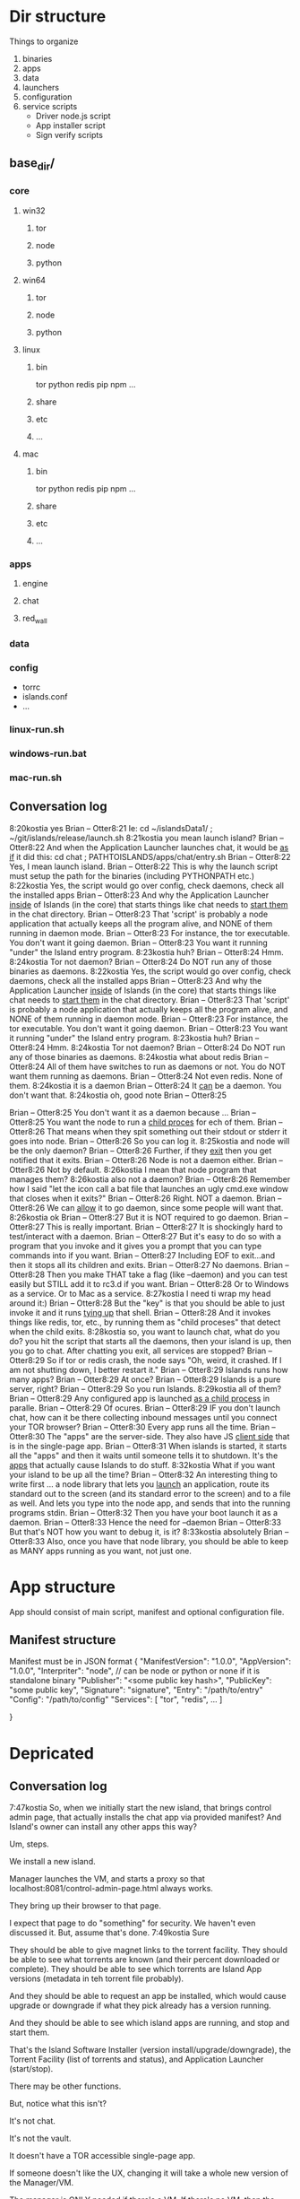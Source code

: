 [[./kostia_2020_01_09_01.png]]


* Dir structure

Things to organize
1. binaries
2. apps
3. data
4. launchers
5. configuration
6. service scripts
   - Driver node.js script
   - App installer script
   - Sign verify scripts


** base_dir/
*** core
**** win32
***** tor
***** node
***** python
**** win64
***** tor
***** node
***** python
**** linux
***** bin
tor
python
redis
pip
npm
...
***** share
***** etc
***** ...

**** mac

***** bin
tor
python
redis
pip
npm
...
***** share
***** etc
***** ...

*** apps
**** engine
**** chat
**** red_wall

*** data
*** config
- torrc
- islands.conf
- ...
*** linux-run.sh
*** windows-run.bat
*** mac-run.sh

** Conversation log
8:20kostia
yes
Brian -- Otter8:21
Ie: cd ~/islandsData1/ ; ~/git/islands/release/launch.sh
8:21kostia
you mean launch island?
Brian -- Otter8:22
And when the Application Launcher launches chat, it would be _as if_ it did this: cd chat ; PATHTOISLANDS/apps/chat/entry.sh
Brian -- Otter8:22
Yes, I mean launch island.
Brian -- Otter8:22
This is why the launch script must setup the path for the binaries (including PYTHONPATH etc.)
8:22kostia
Yes, the script would go over config, check daemons, check all the installed apps
Brian -- Otter8:23
And why the Application Launcher _inside_ of Islands (in the core) that starts things like chat needs to _start them_ in the chat directory.
Brian -- Otter8:23
That 'script' is probably a node application that actually keeps all the program alive, and NONE of them running in daemon mode.
Brian -- Otter8:23
For instance, the tor executable. You don't want it going daemon.
Brian -- Otter8:23
You want it running "under" the Island entry program.
8:23kostia
huh?
Brian -- Otter8:24
Hmm.
8:24kostia
Tor not daemon?
Brian -- Otter8:24
Do NOT run any of those binaries as daemons.
8:22kostia
Yes, the script would go over config, check daemons, check all the installed apps
Brian -- Otter8:23
And why the Application Launcher _inside_ of Islands (in the core) that starts things like chat needs to _start them_ in the chat directory.
Brian -- Otter8:23
That 'script' is probably a node application that actually keeps all the program alive, and NONE of them running in daemon mode.
Brian -- Otter8:23
For instance, the tor executable. You don't want it going daemon.
Brian -- Otter8:23
You want it running "under" the Island entry program.
8:23kostia
huh?
Brian -- Otter8:24
Hmm.
8:24kostia
Tor not daemon?
Brian -- Otter8:24
Do NOT run any of those binaries as daemons.
8:24kostia
what about redis
Brian -- Otter8:24
All of them have switches to run as daemons or not. You do NOT want them running as daemons.
Brian -- Otter8:24
Not even redis. None of them.
8:24kostia
it is a daemon
Brian -- Otter8:24
It _can_ be a daemon. You don't want that.
8:24kostia
oh, good note
Brian -- Otter8:25
# By default Redis does not run as a daemon. Use 'yes' if you need it. # Note that Redis will write a pid file in /var/run/redis.pid when daemonized. daemonize yes
Brian -- Otter8:25
You don't want it as a daemon because ...
Brian -- Otter8:25
You want the node to run a _child proces_ for ech of them.
Brian -- Otter8:26
That means when they spit something out their stdout or stderr it goes into node.
Brian -- Otter8:26
So you can log it.
8:25kostia
and node will be the only daemon?
Brian -- Otter8:26
Further, if they _exit_ then you get notified that it exits.
Brian -- Otter8:26
Node is not a daemon either.
Brian -- Otter8:26
Not by default.
8:26kostia
I mean that node program that manages them?
8:26kostia
also not a daemon?
Brian -- Otter8:26
Remember how I said "let the icon call a bat file that launches an ugly cmd.exe window that closes when it exits?"
Brian -- Otter8:26
Right. NOT a daemon.
Brian -- Otter8:26
We can _allow_ it to go daemon, since some people will want that.
8:26kostia
ok
Brian -- Otter8:27
But it is NOT required to go daemon.
Brian -- Otter8:27
This is really important.
Brian -- Otter8:27
It is shockingly hard to test/interact with a daemon.
Brian -- Otter8:27
But it's easy to do so with a program that you invoke and it gives you a prompt that you can type commands into if you want.
Brian -- Otter8:27
Including EOF to exit...and then it stops all its children and exits.
Brian -- Otter8:27
No daemons.
Brian -- Otter8:28
Then you make THAT take a flag (like --daemon) and you can test easily but STILL add it to rc3.d if you want.
Brian -- Otter8:28
Or to Windows as a service. Or to Mac as a service.
8:27kostia
I need ti wrap my head around it:)
Brian -- Otter8:28
But the "key" is that you should be able to just invoke it and it runs _tying up_ that shell.
Brian -- Otter8:28
And it invokes things like redis, tor, etc., by running them as "child proceses" that detect when the child exits.
8:28kostia
so, you want to launch chat, what do you do? you hit the script that starts all the daemons, then your island is up, then you go to chat. After chatting you exit, all services are stopped?
Brian -- Otter8:29
So if tor or redis crash, the node says "Oh, weird, it crashed. If I am not shutting down, I better restart it."
Brian -- Otter8:29
Islands runs how many apps?
Brian -- Otter8:29
At once?
Brian -- Otter8:29
Islands is a pure server, right?
Brian -- Otter8:29
So you run Islands.
8:29kostia
all of them?
Brian -- Otter8:29
Any configured app is launched _as a child process_ in paralle.
Brian -- Otter8:29
Of ocures.
Brian -- Otter8:29
IF you don't launch chat, how can it be there collecting inbound messages until you connect your TOR browser?
Brian -- Otter8:30
Every app runs all the time.
Brian -- Otter8:30
The "apps" are the server-side. They also have JS _client side_ that is in the single-page app.
Brian -- Otter8:31
When islands is started, it starts all the "apps" and then it waits until someone tells it to shutdown. It's the _apps_ that actually cause Islands to do stuff.
8:32kostia
What if you want your island to be up all the time?
Brian -- Otter8:32
An interesting thing to write first ... a node library that lets you _launch_ an application, route its standard out to the screen (and its standard error to the screen) and to a file as well. And lets you type into the node app, and sends that into the running programs stdin.
Brian -- Otter8:32
Then you have your boot launch it as a daemon.
Brian -- Otter8:33
Hence the need for --daemon
Brian -- Otter8:33
But that's NOT how you want to debug it, is it?
8:33kostia
absolutely
Brian -- Otter8:33
Also, once you have that node library, you should be able to keep as MANY apps running as you want, not just one.

* App structure
App should consist of main script,  manifest and optional configuration file.

** Manifest structure
Manifest must be in JSON format
{
    "ManifestVersion": "1.0.0",
    "AppVersion": "1.0.0",
    "Interpriter": "node",  // can be node or python or none if it is standalone binary
    "Publisher": "<some public key hash>",
    "PublicKey": "some public key",
    "Signature": "signature",
    "Entry": "/path/to/entry"
    "Config": "/path/to/config"
    "Services": [
        "tor",
        "redis",
        ...
    ]


}

* Depricated
** Conversation log





7:47kostia
So, when we initially start the new island, that brings control admin page, that actually installs the chat app via provided manifest? And Island's owner can install any other apps this way?

Um, steps.

We install a new island.

Manager launches the VM, and starts a proxy so that localhost:8081/control-admin-page.html always works.

They bring up their browser to that page.

I expect that page to do "something" for security. We haven't even discussed it. But, assume that's done.
7:49kostia
Sure

They should be able to give magnet links to the torrent facility. They should be
able to see what torrents are known (and their percent downloaded or complete).
They should be able to see which torrents are Island App versions (metadata in
teh torrent file probably).

And they should be able to request an app be installed, which would cause upgrade or downgrade if what they pick already has a version running.

And they should be able to see which island apps are running, and stop and start
them.


That's the Island Software Installer (version install/upgrade/downgrade), the
Torrent Facility (list of torrents and status), and Application Launcher
(start/stop).

There may be other functions.

But, notice what this isn't?

It's not chat.

It's not the vault.

It doesn't have a TOR accessible single-page app.

If someone doesn't like the UX, changing it will take a whole new version of the Manager/VM.

The manager is ONLY needed if there's a VM. If there's no VM, then the browser can hit the control admin page directly just fine (because bare metal has a non-changing fixed IP).

If there IS a VM, the manager app does a PROXY for the browser that's localhost only. In this way, there's a fixed IP address for the bookmark. It's not _needed_, but without it, you'll need some way to find the VM's IP address.

All of this works with ZERO Island App installed.

Now, there should be a MUCH prettier admin app.

That lets you grant permissions to people to start/stop chat, or to bounce your island, etc.

That app does NOT re-write any torrent control stuff, though. It _asks_ the Torrent Facility to do Torrent stuff.
7:54kostia
I see.

It doesn't have a TOR accessible single-page app.

If someone doesn't like the UX, changing it will take a whole new version of the Manager/VM.

The manager is ONLY needed if there's a VM. If there's no VM, then the browser can hit the control admin page directly just fine (because bare metal has a non-changing fixed IP).

If there IS a VM, the manager app does a PROXY for the browser that's localhost only. In this way, there's a fixed IP address for the bookmark. It's not _needed_, but without it, you'll need some way to find the VM's IP address.

All of this works with ZERO Island App installed.

Now, there should be a MUCH prettier admin app.

That lets you grant permissions to people to start/stop chat, or to bounce your island, etc.

That app does NOT re-write any torrent control stuff, though. It _asks_ the Torrent Facility to do Torrent stuff.
7:54kostia
I see.

If you were to have both the Control Admin Page in your Firefox going, and the TOR Browser running the admin app, and you use the TOR Browser's app to request a new torrent then the Control Admin Page view would show the torrent suddenly appear and start downloading. Though not via something clever like WebSocket. Most likely through a simple meta-refresh every five seconds.

Because the control admin page is NOT an Island app. It's a control page for the Island Core's direct operation control.

It is _most likely_ that once the Admin app is installed, the user will NEVER hit the control admin page again.

However, even if TOR is down, the control admin page is up. So, fetching logs (to find out why TOR is down) or perhaps adding a new ssh key so you could log in to the Island VM itself could be done through the control admin page too.

Right now, in my condo, I've got an Island running.

There's no way for me to let you start hidden guest services. You have to ask me to add a guest if you wanted one.

The control admin page won't solve that.

Because it's local-host only.

You would be insane to "expose" it.

Even if you're running bare metal, you'll want your _firewall_ blocking access to that.

But, in the Island Admin App, we could enable delegation of permission. So I can _grant_ you the right to start/stop guest services YOU created.

The Island App would _delegate_ the actual request to the TOR system.

Actually, the control admin page wouldn't let you do that either. Those services are Chat App services.

So only the chat app's admin can do guest chat users.

We really need to break 'vault' and "chat" apart.

The hidden services are really exposing _vaults_.

They are key storage mechanisms.

But the UX is hooked to chat.

Even if you're running bare metal, you'll want your _firewall_ blocking access to that.

But, in the Island Admin App, we could enable delegation of permission. So I can _grant_ you the right to start/stop guest services YOU created.

The Island App would _delegate_ the actual request to the TOR system.

Actually, the control admin page wouldn't let you do that either. Those services are Chat App services.

So only the chat app's admin can do guest chat users.

We really need to break 'vault' and "chat" apart.

The hidden services are really exposing _vaults_.

They are key storage mechanisms.

But the UX is hooked to chat.

That's not correct. The chat UX should be able to "find" in the vault the chat-specific keys it needs.

We're just not there yet.

So, yeah, vault creation/destruction and hidden service links to vaults, that's stuff that should be possible in the control admin page.

But what's IN those vaults? The pretty views are part of the Island App.

There could be a vault browser/inspector. It would likely be a simple tree.

With branches like chat, file-transfer, muck, admin.

An under each branch a collection of keys/metadata.

The chat's channel selection page uses the vault to find the various keys under chat/.. and that's what drives the view you currently show.

But the core doesn't care ... the core only cares that a vault _file_ is associated with a hidden service onion address.

Zero or more onion addresses.

It doesn't care how the app that services that address works with what's in the vault.
8:04kostia
This diagram is super useful!

Hell, this is the unix model. Replace my "Island Core" with "Kernel." Replace my
facilities with "drivers baked into the kernel." Replace the launcher with
"hell."

And the apps are apps.

When you start Linux, it has a command line.

Only later does the X11 start.

X11 is our "single page apop."

Anyway, think on the diagram. I'm fading. It's late for me.

Zero or more onion addresses.

It doesn't care how the app that services that address works with what's in the vault.
8:04kostia
This diagram is super useful!

Hell, this is the unix model. Replace my "Island Core" with "Kernel." Replace my facilities with "drivers baked into the kernel." Replace the launcher with "shell."

And the apps are apps.

When you start Linux, it has a command line.

Only later does the X11 start.

X11 is our "single page apop."

Anyway, think on the diagram. I'm fading. It's late for me.
8:05kostia
did I tell you, that I recently switched to Arch linux ?

So I'm off to bed.

No, but ... I'm really glad I'm on OS X.
8:07kostia
Sure, I will study the diagram, think of it, compile everything in a design doc an upload it to github. This is extremely useful!
8:07kostia
Have a good night!

Don't make a detailed design doc.

Make a list of _what_ should be in the core.

Because everything that ends up "in the core" will come back to hurt us.
8:08kostia
I won't, I'll just make a dump of all your messages along with the diagram, think of it, maybe add some questinos
8:05kostia
did I tell you, that I recently switched to Arch linux ?

So I'm off to bed.

No, but ... I'm really glad I'm on OS X.
8:07kostia
Sure, I will study the diagram, think of it, compile everything in a design doc an upload it to github. This is extremely useful!
8:07kostia
Have a good night!

Don't make a detailed design doc.

Make a list of _what_ should be in the core.

Because everything that ends up "in the core" will come back to hurt us.
8:08kostia
I won't, I'll just make a dump of all your messages along with the diagram, think of it, maybe add some questinos
8:09kostia
yeah, adding vault and hidden service mmanagement to core increases the complexity
8:09kostia
maybe make it a "mandatory" app?

There are no mandator apps.

Think of X11.
8:10kostia
But it could be a "dependency" app

When you run Linux app to configure your computer ...

That app does NOT do things to the daemons.

It updates configuration files and _restarts_ the daemons.

You do NOT need X11 control panel to run your computer. Ever.
8:09kostia
yeah, adding vault and hidden service mmanagement to core increases the complexity
8:09kostia
maybe make it a "mandatory" app?

There are no mandator apps.

Think of X11.
8:10kostia
But it could be a "dependency" app

When you run Linux app to configure your computer ...

That app does NOT do things to the daemons.

It updates configuration files and _restarts_ the daemons.

You do NOT need X11 control panel to run your computer. Ever.

You don't need X11 at all.

The minute you _force_ X11 ... all hell breaks loose. You have Windows and OS X.

You can't run OS X without the UX.
8:11kostia
But you need X11 to run a window manager

You _can't_.

Right. But yuou don't need a window manager to run UNIX.

EVER.
8:11kostia
right
8:11kostia
So, chat needs vault and chat needs hidden service management. Could they all be apps that chat depends on?

The vault is actually a crypto secure block of storage that contains different blocks.

They aren't apops.

Apps.

The vault isn't an app.
8:12kostia
or they must be a part of the core?

It's a storage facility.
8:12kostia
ok

Services are a TOR facility. That's part of the core. Because TOR must be part of the core.

But, any "linking" of a vault to a hidden service is probably wrong.

Actually, no, it's right.
8:13kostia
Well, technically, anything can issue commands to tor control to launch or take down hidden service

Because the term hidden service is wrong.

There are "island app login services."

Those link to a vault.

Each login service is a "TOR hidden service" that hits the single-page app "thing" that is currently undefined and links to a (single) vault.

That's what it means to "login" to an island, after all. It means "go to the TOR onion that grants me access to my vault. All the apps on the island require the vault for their crypto needs."

The vault isn't a service. It's a storage item. You already have it as a storage item/tool. I don't think we're having a problem with the vault.

The mix-up is that when you hit the hidden service, that actually goes to _chat_ right now. NOT to the single-page app.

Because we don't _have_ the single page app.

But, INSIDE chat, when you create a topic, that _also_ creates a hidden service, right?

THAT hidden service is NOT able to be logged into and provide a single-page app. It's a data thing that carries messages specific to chat.
8:16kostia
Well, actually chat 2.0 design is a single page app that can be anything

Right, I think you need to flip that.

Islands 2.0 has a single-page JS app that lets ALL installed Islands apps be access through it.

Including chat.

The single page app is a "container" for the various views of ALL installed Islands apps that the user has access to run.
8:17kostia
Yes, I think it is really straight forward with current design, because it can fetch any data and build page components on fly

But there is no "it" in that diagram yet.

Our single-page app is X11.

And Chat is an X11 _app_.

And our core is the Kernel.

We have no Window Manager yet.

Right now, our X11 and Window Manager are "kinda linked."

BOTH of those need to be on the Island App side. NOT in the core.

Or we can't update our UX without a VM/Manager release.

Remember: everything in the core means pain.
8:20kostia
I see... Well, core has to be built first anyway

Yes, desperately first. So we can get it installed (and an installer that works with Windows, Mac, and lets David play with bare metal and perhaps EC2).

OUta here.
